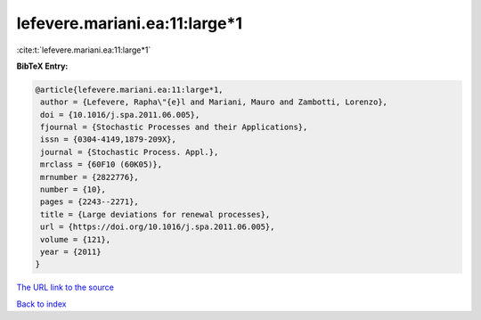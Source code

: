 lefevere.mariani.ea:11:large*1
==============================

:cite:t:`lefevere.mariani.ea:11:large*1`

**BibTeX Entry:**

.. code-block:: bibtex

   @article{lefevere.mariani.ea:11:large*1,
    author = {Lefevere, Rapha\"{e}l and Mariani, Mauro and Zambotti, Lorenzo},
    doi = {10.1016/j.spa.2011.06.005},
    fjournal = {Stochastic Processes and their Applications},
    issn = {0304-4149,1879-209X},
    journal = {Stochastic Process. Appl.},
    mrclass = {60F10 (60K05)},
    mrnumber = {2822776},
    number = {10},
    pages = {2243--2271},
    title = {Large deviations for renewal processes},
    url = {https://doi.org/10.1016/j.spa.2011.06.005},
    volume = {121},
    year = {2011}
   }
`The URL link to the source <ttps://doi.org/10.1016/j.spa.2011.06.005}>`_


`Back to index <../By-Cite-Keys.html>`_
